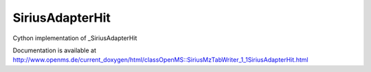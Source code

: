 SiriusAdapterHit
================

.. py:class:: SiriusAdapterHit


   Bases: :py:class:`object`


Cython implementation of _SiriusAdapterHit


Documentation is available at http://www.openms.de/current_doxygen/html/classOpenMS::SiriusMzTabWriter_1_1SiriusAdapterHit.html




.. py:attribute:: SiriusAdapterHit.adduct




.. py:attribute:: SiriusAdapterHit.explainedintensity




.. py:attribute:: SiriusAdapterHit.explainedpeaks




.. py:attribute:: SiriusAdapterHit.formula




.. py:attribute:: SiriusAdapterHit.iso_score




.. py:attribute:: SiriusAdapterHit.mass_error_precursor_ppm




.. py:attribute:: SiriusAdapterHit.median_absolute_mass_error_fragment_peaks_ppm




.. py:attribute:: SiriusAdapterHit.median_mass_error_fragment_peaks_ppm




.. py:attribute:: SiriusAdapterHit.precursor_formula




.. py:attribute:: SiriusAdapterHit.rank




.. py:attribute:: SiriusAdapterHit.sirius_score




.. py:attribute:: SiriusAdapterHit.tree_score




